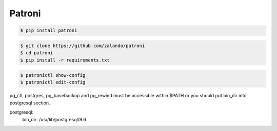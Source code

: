 Patroni
=======


.. code-block:: bash

    $ pip install patroni


.. code-block:: bash

    $ git clone https://github.com/zalando/patroni
    $ cd patroni
    $ pip install -r requirements.txt


.. code-block:: bash

    $ patronictl show-config
    $ patronictl edit-config


pg_ctl, postgres, pg_basebackup and pg_rewind must be accessible within $PATH or
you should put bin_dir into postgresql section.

postgresql:
  bin_dir: /usr/lib/postgresql/9.6
